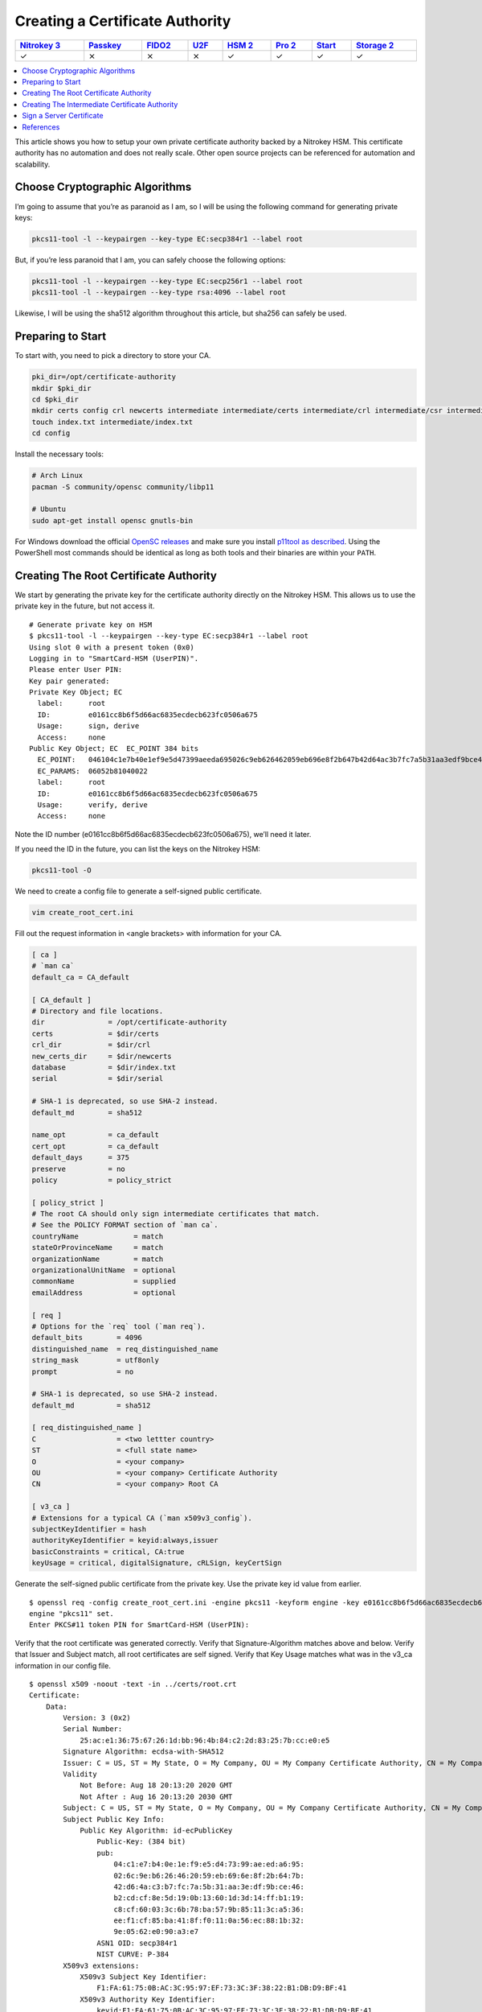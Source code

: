 Creating a Certificate Authority
================================

.. section products-begin
.. list-table::
   :width: 100%
   :header-rows: 1

   * - `Nitrokey 3 <https://docs.nitrokey.com/nitrokeys/nitrokey3/index.html>`_
     - `Passkey <https://docs.nitrokey.com/nitrokeys/passkey/index.html>`_
     - `FIDO2 <https://docs.nitrokey.com/nitrokeys/fido2/index.html>`_
     - `U2F <https://docs.nitrokey.com/nitrokeys/u2f/index.html>`_
     - `HSM 2 <https://docs.nitrokey.com/nitrokeys/hsm/index.html>`_
     - `Pro 2 <https://docs.nitrokey.com/nitrokeys/pro/index.html>`_
     - `Start <https://docs.nitrokey.com/nitrokeys/start/index.html>`_
     - `Storage 2 <https://docs.nitrokey.com/nitrokeys/storage/index.html>`_

   * - ✓
     - ⨯
     - ⨯
     - ⨯
     - ✓
     - ✓
     - ✓
     - ✓
.. section products-end

.. contents:: :local:

This article shows you how to setup your own private certificate authority backed by a Nitrokey HSM. This certificate authority has no automation and does not really scale. Other open source projects can be referenced for automation and scalability.

Choose Cryptographic Algorithms
-------------------------------

I’m going to assume that you’re as paranoid as I am, so I will be using the following command for generating private keys:

.. code-block:: bash

   pkcs11-tool -l --keypairgen --key-type EC:secp384r1 --label root

But, if you’re less paranoid that I am, you can safely choose the following options:

.. code-block:: bash

   pkcs11-tool -l --keypairgen --key-type EC:secp256r1 --label root
   pkcs11-tool -l --keypairgen --key-type rsa:4096 --label root

Likewise, I will be using the sha512 algorithm throughout this article, but sha256 can safely be used.

Preparing to Start
------------------

To start with, you need to pick a directory to store your CA.

.. code-block:: bash

   pki_dir=/opt/certificate-authority
   mkdir $pki_dir
   cd $pki_dir
   mkdir certs config crl newcerts intermediate intermediate/certs intermediate/crl intermediate/csr intermediate/newcerts
   touch index.txt intermediate/index.txt
   cd config

Install the necessary tools:

.. code-block:: bash

   # Arch Linux
   pacman -S community/opensc community/libp11

   # Ubuntu
   sudo apt-get install opensc gnutls-bin

For Windows download the official `OpenSC releases <https://github.com/OpenSC/OpenSC/releases>`__  
and make sure you install `p11tool as described <https://github.com/thales-e-security/p11tool>`__.
Using the PowerShell most commands should be identical as long as both tools and their binaries
are within your ``PATH``.

Creating The Root Certificate Authority
---------------------------------------

We start by generating the private key for the certificate authority directly on the Nitrokey HSM. This allows us to use the private key in the future, but not access it.

::

   # Generate private key on HSM
   $ pkcs11-tool -l --keypairgen --key-type EC:secp384r1 --label root
   Using slot 0 with a present token (0x0)
   Logging in to "SmartCard-HSM (UserPIN)".
   Please enter User PIN:
   Key pair generated:
   Private Key Object; EC
     label:      root
     ID:         e0161cc8b6f5d66ac6835ecdecb623fc0506a675
     Usage:      sign, derive
     Access:     none
   Public Key Object; EC  EC_POINT 384 bits
     EC_POINT:   046104c1e7b40e1ef9e5d47399aeeda695026c9eb626462059eb696e8f2b647b42d64ac3b7fc7a5b31aa3edf9bce46b2cdcf8e5d190b13601d3d14ffb119c8cf60033c6b78ba579b85113ca536eef1cf85ba418ff0110a56ec881b329e0562e090a3e7
     EC_PARAMS:  06052b81040022
     label:      root
     ID:         e0161cc8b6f5d66ac6835ecdecb623fc0506a675
     Usage:      verify, derive
     Access:     none

Note the ID number (e0161cc8b6f5d66ac6835ecdecb623fc0506a675), we’ll need it later.

If you need the ID in the future, you can list the keys on the Nitrokey HSM:

.. code-block:: bash

   pkcs11-tool -O

We need to create a config file to generate a self-signed public certificate.

.. code-block:: bash

   vim create_root_cert.ini

Fill out the request information in <angle brackets> with information for your CA.

.. code-block:: ini

   [ ca ]
   # `man ca`
   default_ca = CA_default

   [ CA_default ]
   # Directory and file locations.
   dir               = /opt/certificate-authority
   certs             = $dir/certs
   crl_dir           = $dir/crl
   new_certs_dir     = $dir/newcerts
   database          = $dir/index.txt
   serial            = $dir/serial

   # SHA-1 is deprecated, so use SHA-2 instead.
   default_md        = sha512

   name_opt          = ca_default
   cert_opt          = ca_default
   default_days      = 375
   preserve          = no
   policy            = policy_strict

   [ policy_strict ]
   # The root CA should only sign intermediate certificates that match.
   # See the POLICY FORMAT section of `man ca`.
   countryName             = match
   stateOrProvinceName     = match
   organizationName        = match
   organizationalUnitName  = optional
   commonName              = supplied
   emailAddress            = optional

   [ req ]
   # Options for the `req` tool (`man req`).
   default_bits        = 4096
   distinguished_name  = req_distinguished_name
   string_mask         = utf8only
   prompt              = no

   # SHA-1 is deprecated, so use SHA-2 instead.
   default_md          = sha512

   [ req_distinguished_name ]
   C                   = <two lettter country>
   ST                  = <full state name>
   O                   = <your company>
   OU                  = <your company> Certificate Authority
   CN                  = <your company> Root CA

   [ v3_ca ]
   # Extensions for a typical CA (`man x509v3_config`).
   subjectKeyIdentifier = hash
   authorityKeyIdentifier = keyid:always,issuer
   basicConstraints = critical, CA:true
   keyUsage = critical, digitalSignature, cRLSign, keyCertSign

Generate the self-signed public certificate from the private key. Use the private key id value from earlier.

::

   $ openssl req -config create_root_cert.ini -engine pkcs11 -keyform engine -key e0161cc8b6f5d66ac6835ecdecb623fc0506a675 -new -x509 -days 3650 -sha512 -extensions v3_ca -out ../certs/root.crt
   engine "pkcs11" set.
   Enter PKCS#11 token PIN for SmartCard-HSM (UserPIN):

Verify that the root certificate was generated correctly. Verify that Signature-Algorithm matches above and below. Verify that Issuer and Subject match, all root certificates are self signed. Verify that Key Usage matches what was in the v3_ca information in our config file.

::

   $ openssl x509 -noout -text -in ../certs/root.crt
   Certificate:
       Data:
           Version: 3 (0x2)
           Serial Number:
               25:ac:e1:36:75:67:26:1d:bb:96:4b:84:c2:2d:83:25:7b:cc:e0:e5
           Signature Algorithm: ecdsa-with-SHA512
           Issuer: C = US, ST = My State, O = My Company, OU = My Company Certificate Authority, CN = My Company Root CA
           Validity
               Not Before: Aug 18 20:13:20 2020 GMT
               Not After : Aug 16 20:13:20 2030 GMT
           Subject: C = US, ST = My State, O = My Company, OU = My Company Certificate Authority, CN = My Company Root CA
           Subject Public Key Info:
               Public Key Algorithm: id-ecPublicKey
                   Public-Key: (384 bit)
                   pub:
                       04:c1:e7:b4:0e:1e:f9:e5:d4:73:99:ae:ed:a6:95:
                       02:6c:9e:b6:26:46:20:59:eb:69:6e:8f:2b:64:7b:
                       42:d6:4a:c3:b7:fc:7a:5b:31:aa:3e:df:9b:ce:46:
                       b2:cd:cf:8e:5d:19:0b:13:60:1d:3d:14:ff:b1:19:
                       c8:cf:60:03:3c:6b:78:ba:57:9b:85:11:3c:a5:36:
                       ee:f1:cf:85:ba:41:8f:f0:11:0a:56:ec:88:1b:32:
                       9e:05:62:e0:90:a3:e7
                   ASN1 OID: secp384r1
                   NIST CURVE: P-384
           X509v3 extensions:
               X509v3 Subject Key Identifier:
                   F1:FA:61:75:0B:AC:3C:95:97:EF:73:3C:3F:38:22:B1:DB:D9:BF:41
               X509v3 Authority Key Identifier:
                   keyid:F1:FA:61:75:0B:AC:3C:95:97:EF:73:3C:3F:38:22:B1:DB:D9:BF:41

               X509v3 Basic Constraints: critical
                   CA:TRUE
               X509v3 Key Usage: critical
                   Digital Signature, Certificate Sign, CRL Sign
       Signature Algorithm: ecdsa-with-SHA512
            30:64:02:30:53:b8:b6:5a:41:4b:4f:6a:d1:a6:76:88:df:13:
            d6:da:c7:48:aa:8b:aa:ff:13:6c:d1:00:53:90:92:b5:71:57:
            eb:d0:bf:3e:5d:2e:62:c0:3e:40:0f:64:25:a5:92:0f:02:30:
            15:0a:19:d5:a2:09:86:d8:9d:07:67:71:c3:84:f2:6b:90:20:
            2d:29:10:9e:4c:73:7a:55:56:4b:dc:fe:8d:3f:f0:9c:20:e1:
            5a:74:fb:41:86:ad:a4:66:61:74:d7:fd

Creating The Intermediate Certificate Authority
-----------------------------------------------

We continue by generating the private key for the intermediate certificate authority directly on the Nitrokey HSM. This allows us to use the private key in the future, but not access it.

::

   # Generate private key on HSM
   $ pkcs11-tool -l --keypairgen --key-type EC:secp384r1 --label intermediate
   Using slot 0 with a present token (0x0)
   Logging in to "SmartCard-HSM (UserPIN)".
   Please enter User PIN:
   Key pair generated:
   Private Key Object; EC
     label:      intermediate
     ID:         bcb48fe9b566ae61891aabbfde6a23d4ff3ab639
     Usage:      sign, derive
     Access:     none
   Public Key Object; EC  EC_POINT 384 bits
     EC_POINT:   046104d0fb5c0cd10c0b6e4d0f6986755824b624ec9fcd8ff9ae5f0109fe6ff3ad887ca760717da894f3ff84dc8c24fe8c93b0cd840a6aa941bb2866c061cef60e47b893d71852b50d6762af10c951426e55ec8925a6cd83aeae1730311108afdbcdee
     EC_PARAMS:  06052b81040022
     label:      intermediate
     ID:         bcb48fe9b566ae61891aabbfde6a23d4ff3ab639
     Usage:      verify, derive
     Access:     none

Note the ID number (bcb48fe9b566ae61891aabbfde6a23d4ff3ab639), we’ll need it later.

If you need the ID in the future, you can list the keys on the Nitrokey HSM:

.. code-block:: bash

   pkcs11-tool -O

We need to create a config file to generate a self-signed public certificate.

.. code-block:: bash

   vim create_intermediate_csr.ini

Fill out the request information in <angle brackets> with information for your CA.

.. code-block:: ini

   [ req ]
   # Options for the `req` tool (`man req`).
   default_bits        = 4096
   distinguished_name  = req_distinguished_name
   string_mask         = utf8only
   prompt              = no

   # SHA-1 is deprecated, so use SHA-2 instead.
   [ v3_ca ]
   # Extensions for a typical CA (`man x509v3_config`).
   subjectKeyIdentifier = hash
   authorityKeyIdentifier = keyid:always,issuer
   basicConstraints = critical, CA:true
   keyUsage = critical, digitalSignature, cRLSign, keyCertSign
   default_md          = sha512

   [ req_distinguished_name ]
   C                   = <two lettter country>
   ST                  = <full state name>
   O                   = <your company>
   OU                  = <your company> Certificate Authority
   CN                  = <your company> Intermediate CA

Generate the certificate signing request for the intermediate CA from the intermediate CA’s private key. Use the private key ID value from earlier.

::

   $ openssl req -config create_intermediate_csr.ini -engine pkcs11 -keyform engine -key bcb48fe9b566ae61891aabbfde6a23d4ff3ab639 -new -sha512 -out ../intermediate/csr/intermediate.csr
   engine "pkcs11" set.
   Enter PKCS#11 token PIN for SmartCard-HSM (UserPIN):

Verify that the CSR was created correctly. Verify that your Subject is correct. Verify that your Public Key and Signature Algorithm are correct.

::

   $ openssl req -text -noout -verify -in ../intermediate/csr/intermediate.csr
   verify OK
   Certificate Request:
       Data:
           Version: 1 (0x0)
           Subject: C = US, ST = My State, O = My Company, OU = My Company Certificate Authority, CN = My Company Intermediate CA
           Subject Public Key Info:
               Public Key Algorithm: id-ecPublicKey
                   Public-Key: (384 bit)
                   pub:
                       04:d0:fb:5c:0c:d1:0c:0b:6e:4d:0f:69:86:75:58:
                       24:b6:24:ec:9f:cd:8f:f9:ae:5f:01:09:fe:6f:f3:
                       ad:88:7c:a7:60:71:7d:a8:94:f3:ff:84:dc:8c:24:
                       fe:8c:93:b0:cd:84:0a:6a:a9:41:bb:28:66:c0:61:
                       ce:f6:0e:47:b8:93:d7:18:52:b5:0d:67:62:af:10:
                       c9:51:42:6e:55:ec:89:25:a6:cd:83:ae:ae:17:30:
                       31:11:08:af:db:cd:ee
                   ASN1 OID: secp384r1
                   NIST CURVE: P-384
           Attributes:
               a0:00
       Signature Algorithm: ecdsa-with-SHA512
            30:64:02:30:6a:1d:75:8b:59:99:2c:a8:5d:a0:7f:02:7d:9a:
            aa:40:74:7a:65:20:03:6b:bc:65:fb:7d:d1:7f:5b:24:ae:6f:
            40:16:ac:82:0b:80:9b:81:f9:d9:64:ea:0f:41:4c:d7:02:30:
            4d:28:7f:e3:76:52:c7:10:e1:bd:b7:2e:ea:65:78:41:0c:96:
            50:5f:e9:1f:be:18:ac:14:ba:65:3f:b0:2a:f4:0f:d0:56:ab:
            d0:8c:bf:d0:92:9e:f6:e5:f6:8a:af:a5

We need to find out the fully qualified PKCS#11 URI for your private key:

::

   $ p11tool --list-all
   warning: no token URL was provided for this operation; the available tokens are:

   pkcs11:model=PKCS%2315%20emulated;manufacturer=www.CardContact.de;serial=DENK0104068;token=SmartCard-HSM%20%28UserPIN%29%00%00%00%00%00%00%00%00%00

   $ p11tool --login --list-all pkcs11:model=PKCS%2315%20emulated;manufacturer=www.CardContact.de;serial=DENK0104068;token=SmartCard-HSM%20%28UserPIN%29%00%00%00%00%00%00%00%00%00
   Token 'SmartCard-HSM (UserPIN)' with URL 'pkcs11:model=PKCS%2315%20emulated;manufacturer=www.CardContact.de;serial=DENK0104068;token=SmartCard-HSM%20%28UserPIN%29%00%00%00%00%00%00%00%00%00' requires user PIN
   Enter PIN:
   Object 0:
           URL: pkcs11:model=PKCS%2315%20emulated;manufacturer=www.CardContact.de;serial=DENK0104068;token=SmartCard-HSM%20%28UserPIN%29%00%00%00%00%00%00%00%00%00;id=%E0%16%1C%C8%B6%F5%D6%6A%C6%83%5E%CD%EC%B6%23%FC%05%06%A6%75;object=root;type=private
           Type: Private key (EC/ECDSA-SECP384R1)
           Label: root
           Flags: CKA_PRIVATE; CKA_NEVER_EXTRACTABLE; CKA_SENSITIVE;
           ID: e0:16:1c:c8:b6:f5:d6:6a:c6:83:5e:cd:ec:b6:23:fc:05:06:a6:75

   Object 1:
           URL: pkcs11:model=PKCS%2315%20emulated;manufacturer=www.CardContact.de;serial=DENK0104068;token=SmartCard-HSM%20%28UserPIN%29%00%00%00%00%00%00%00%00%00;id=%E0%16%1C%C8%B6%F5%D6%6A%C6%83%5E%CD%EC%B6%23%FC%05%06%A6%75;object=root;type=public
           Type: Public key (EC/ECDSA-SECP384R1)
           Label: root
           ID: e0:16:1c:c8:b6:f5:d6:6a:c6:83:5e:cd:ec:b6:23:fc:05:06:a6:75

   Object 2:
           URL: pkcs11:model=PKCS%2315%20emulated;manufacturer=www.CardContact.de;serial=DENK0104068;token=SmartCard-HSM%20%28UserPIN%29%00%00%00%00%00%00%00%00%00;id=%BC%B4%8F%E9%B5%66%AE%61%89%1A%AB%BF%DE%6A%23%D4%FF%3A%B6%39;object=intermediate;type=private
           Type: Private key (EC/ECDSA-SECP384R1)
           Label: intermediate
           Flags: CKA_PRIVATE; CKA_NEVER_EXTRACTABLE; CKA_SENSITIVE;
           ID: bc:b4:8f:e9:b5:66:ae:61:89:1a:ab:bf:de:6a:23:d4:ff:3a:b6:39

   Object 3:
           URL: pkcs11:model=PKCS%2315%20emulated;manufacturer=www.CardContact.de;serial=DENK0104068;token=SmartCard-HSM%20%28UserPIN%29%00%00%00%00%00%00%00%00%00;id=%BC%B4%8F%E9%B5%66%AE%61%89%1A%AB%BF%DE%6A%23%D4%FF%3A%B6%39;object=intermediate;type=public
           Type: Public key (EC/ECDSA-SECP384R1)
           Label: intermediate
           ID: bc:b4:8f:e9:b5:66:ae:61:89:1a:ab:bf:de:6a:23:d4:ff:3a:b6:39

In this instance, the fully qualified PKCS#11 URI is:

.. code-block:: bash

   pkcs11:model=PKCS%2315%20emulated;manufacturer=www.CardContact.de;serial=DENK0104068;token=SmartCard-HSM%20%28UserPIN%29%00%00%00%00%00%00%00%00%00;id=%E0%16%1C%C8%B6%F5%D6%6A%C6%83%5E%CD%EC%B6%23%FC%05%06%A6%75;object=root;type=private

Now, we need to create a config file to use the private key of the root certificate to sign the csr of the intermediate certificate.

.. code-block:: bash

   vim sign_intermediate_csr.ini

.. code-block:: ini

   [ ca ]
   # `man ca`
   default_ca = CA_default

   [ CA_default ]
   # Directory and file locations.
   dir               = /opt/certificate-authority
   certs             = $dir/certs
   crl_dir           = $dir/crl
   new_certs_dir     = $dir/newcerts
   database          = $dir/index.txt
   serial            = $dir/serial

   # The root key and root certificate.
   private_key       = pkcs11:model=PKCS%2315%20emulated;manufacturer=www.CardContact.de;serial=DENK0104068;token=SmartCard-HSM%20%28UserPIN%29%00%00%00%00%00%00%00%00%00;id=%E0%16%1C%C8%B6%F5%D6%6A%C6%83%5E%CD%EC%B6%23%FC%05%06%A6%75;object=root;type=private
   certificate       = ../certs/root.crt

   # SHA-1 is deprecated, so use SHA-2 instead.
   default_md        = sha512

   name_opt          = ca_default
   cert_opt          = ca_default
   default_days      = 375
   preserve          = no
   policy            = policy_loose

   [ policy_loose ]
   # Allow the intermediate CA to sign a more diverse range of certificates.
   # See the POLICY FORMAT section of the `ca` man page.
   countryName             = optional
   stateOrProvinceName     = optional
   localityName            = optional
   organizationName        = optional
   organizationalUnitName  = optional
   commonName              = supplied
   emailAddress            = optional

   [ v3_intermediate_ca ]
   # Extensions for a typical intermediate CA (`man x509v3_config`).
   subjectKeyIdentifier = hash
   authorityKeyIdentifier = keyid:always,issuer
   basicConstraints = critical, CA:true, pathlen:0
   keyUsage = critical, digitalSignature, cRLSign, keyCertSign

Then sign the intermediate certificate with the root certificate.

::

   $ openssl ca -config sign_intermediate_csr.ini -engine pkcs11 -keyform engine -extensions v3_intermediate_ca -days 1825 -notext -md sha512 -create_serial -in ../intermediate/csr/intermediate.csr -out ../intermediate/certs/intermediate.crt
   engine "pkcs11" set.
   Using configuration from sign_intermediate_csr.ini
   Enter PKCS#11 token PIN for SmartCard-HSM (UserPIN):
   Check that the request matches the signature
   Signature ok
   Certificate Details:
           Serial Number:
               35:47:4d:05:12:cc:e1:a8:b6:bf:dd:3e:c8:29:7b:18:c0:a1:5c:68
           Validity
               Not Before: Aug 18 20:44:17 2020 GMT
               Not After : Aug 17 20:44:17 2025 GMT
           Subject:
               countryName               = US
               stateOrProvinceName       = My State
               organizationName          = My Company
               organizationalUnitName    = My Company Certificate Authority
               commonName                = My Company Intermediate CA
           X509v3 extensions:
               X509v3 Subject Key Identifier:
                   1D:4F:E5:ED:11:42:9A:AC:25:E4:51:A3:42:67:97:39:A0:10:AE:82
               X509v3 Authority Key Identifier:
                   keyid:F1:FA:61:75:0B:AC:3C:95:97:EF:73:3C:3F:38:22:B1:DB:D9:BF:41

               X509v3 Basic Constraints: critical
                   CA:TRUE, pathlen:0
               X509v3 Key Usage: critical
                   Digital Signature, Certificate Sign, CRL Sign
   Certificate is to be certified until Aug 17 20:44:17 2025 GMT (1825 days)
   Sign the certificate? [y/n]:y


   1 out of 1 certificate requests certified, commit? [y/n]y
   Write out database with 1 new entries
   Data Base Updated

Verify that the root certificate was generated correctly. Verify that the Issuer and Subject are different, and correct. Verify that the Key Usage matches the config file. Verify that the signature algorithm are correct above and below.

::

   $ openssl x509 -noout -text -in ../intermediate/certs/intermediate.crt
   Certificate:
       Data:
           Version: 3 (0x2)
           Serial Number:
               35:47:4d:05:12:cc:e1:a8:b6:bf:dd:3e:c8:29:7b:18:c0:a1:5c:68
           Signature Algorithm: ecdsa-with-SHA512
           Issuer: C = US, ST = My State, O = My Company, OU = My Company Certificate Authority, CN = My Company Root CA
           Validity
               Not Before: Aug 18 20:44:17 2020 GMT
               Not After : Aug 17 20:44:17 2025 GMT
           Subject: C = US, ST = My State, O = My Company, OU = My Company Certificate Authority, CN = My Company Intermediate CA
           Subject Public Key Info:
               Public Key Algorithm: id-ecPublicKey
                   Public-Key: (384 bit)
                   pub:
                       04:d0:fb:5c:0c:d1:0c:0b:6e:4d:0f:69:86:75:58:
                       24:b6:24:ec:9f:cd:8f:f9:ae:5f:01:09:fe:6f:f3:
                       ad:88:7c:a7:60:71:7d:a8:94:f3:ff:84:dc:8c:24:
                       fe:8c:93:b0:cd:84:0a:6a:a9:41:bb:28:66:c0:61:
                       ce:f6:0e:47:b8:93:d7:18:52:b5:0d:67:62:af:10:
                       c9:51:42:6e:55:ec:89:25:a6:cd:83:ae:ae:17:30:
                       31:11:08:af:db:cd:ee
                   ASN1 OID: secp384r1
                   NIST CURVE: P-384
           X509v3 extensions:
               X509v3 Subject Key Identifier:
                   1D:4F:E5:ED:11:42:9A:AC:25:E4:51:A3:42:67:97:39:A0:10:AE:82
               X509v3 Authority Key Identifier:
                   keyid:F1:FA:61:75:0B:AC:3C:95:97:EF:73:3C:3F:38:22:B1:DB:D9:BF:41

               X509v3 Basic Constraints: critical
                   CA:TRUE, pathlen:0
               X509v3 Key Usage: critical
                   Digital Signature, Certificate Sign, CRL Sign
       Signature Algorithm: ecdsa-with-SHA512
            30:66:02:31:00:9a:6e:08:d2:d6:3a:29:f6:ba:0c:4c:3a:f4:
            af:40:5e:e0:71:f2:bc:e4:47:f5:b4:ee:10:d7:27:b1:25:0b:
            4b:09:78:a1:b8:f2:b8:71:c5:4e:41:33:8e:64:db:ec:eb:02:
            31:00:fc:39:26:c2:ad:7b:3c:ab:75:06:34:02:47:79:40:31:
            1d:eb:17:ad:32:10:67:97:37:6f:7f:3c:ce:3e:12:3c:e9:7c:
            fa:43:3e:34:5d:5e:f4:f3:2f:fd:6a:2f:14:da

Verify that the intermediate certificate verifies against the root certificate.

.. code-block:: bash

   $ openssl verify -CAfile ../certs/root.crt ../intermediate/certs/intermediate.crt
   ../intermediate/certs/intermediate.crt: OK

Create a certificate chain file:

.. code-block:: bash

   cat ../intermediate/certs/intermediate.crt ../certs/root.crt > ../intermediate/certs/chain.crt

You now have a certificate authority backed by an HSM.

Sign a Server Certificate
-------------------------

Now that you have a certificate authority, you’d probably like to know how to use it.

Create a CSR in the normal method for your application. Proper creation of your certificate, including SAN, for your particular application is outside the scope of this document.

We need to find out the fully qualified PKCS#11 URI for your private key:

::

   $ p11tool --list-all
   warning: no token URL was provided for this operation; the available tokens are:

   *pkcs11:model=PKCS%2315%20emulated;manufacturer=www.CardContact.de;serial=DENK0104068;token=SmartCard-HSM%20%28UserPIN%29%00%00%00%00%00%00%00%00%00*

   $ p11tool --login --list-all pkcs11:model=PKCS%2315%20emulated;manufacturer=www.CardContact.de;serial=DENK0104068;token=SmartCard-HSM%20%28UserPIN%29%00%00%00%00%00%00%00%00%00
   Token 'SmartCard-HSM (UserPIN)' with URL 'pkcs11:model=PKCS%2315%20emulated;manufacturer=www.CardContact.de;serial=DENK0104068;token=SmartCard-HSM%20%28UserPIN%29%00%00%00%00%00%00%00%00%00' requires user PIN
   Enter PIN:
   Object 0:
           URL: pkcs11:model=PKCS%2315%20emulated;manufacturer=www.CardContact.de;serial=DENK0104068;token=SmartCard-HSM%20%28UserPIN%29%00%00%00%00%00%00%00%00%00;id=%E0%16%1C%C8%B6%F5%D6%6A%C6%83%5E%CD%EC%B6%23%FC%05%06%A6%75;object=root;type=private
           Type: Private key (EC/ECDSA-SECP384R1)
           Label: root
           Flags: CKA_PRIVATE; CKA_NEVER_EXTRACTABLE; CKA_SENSITIVE;
           ID: e0:16:1c:c8:b6:f5:d6:6a:c6:83:5e:cd:ec:b6:23:fc:05:06:a6:75

   Object 1:
           URL: pkcs11:model=PKCS%2315%20emulated;manufacturer=www.CardContact.de;serial=DENK0104068;token=SmartCard-HSM%20%28UserPIN%29%00%00%00%00%00%00%00%00%00;id=%E0%16%1C%C8%B6%F5%D6%6A%C6%83%5E%CD%EC%B6%23%FC%05%06%A6%75;object=root;type=public
           Type: Public key (EC/ECDSA-SECP384R1)
           Label: root
           ID: e0:16:1c:c8:b6:f5:d6:6a:c6:83:5e:cd:ec:b6:23:fc:05:06:a6:75

   Object 2:
           URL: pkcs11:model=PKCS%2315%20emulated;manufacturer=www.CardContact.de;serial=DENK0104068;token=SmartCard-HSM%20%28UserPIN%29%00%00%00%00%00%00%00%00%00;id=%BC%B4%8F%E9%B5%66%AE%61%89%1A%AB%BF%DE%6A%23%D4%FF%3A%B6%39;object=intermediate;type=private
           Type: Private key (EC/ECDSA-SECP384R1)
           Label: intermediate
           Flags: CKA_PRIVATE; CKA_NEVER_EXTRACTABLE; CKA_SENSITIVE;
           ID: bc:b4:8f:e9:b5:66:ae:61:89:1a:ab:bf:de:6a:23:d4:ff:3a:b6:39

   Object 3:
           URL: pkcs11:model=PKCS%2315%20emulated;manufacturer=www.CardContact.de;serial=DENK0104068;token=SmartCard-HSM%20%28UserPIN%29%00%00%00%00%00%00%00%00%00;id=%BC%B4%8F%E9%B5%66%AE%61%89%1A%AB%BF%DE%6A%23%D4%FF%3A%B6%39;object=intermediate;type=public
           Type: Public key (EC/ECDSA-SECP384R1)
           Label: intermediate
           ID: bc:b4:8f:e9:b5:66:ae:61:89:1a:ab:bf:de:6a:23:d4:ff:3a:b6:39

In this instance, the fully qualified PKCS#11 URI is:

.. code-block:: bash

   pkcs11:model=PKCS%2315%20emulated;manufacturer=www.CardContact.de;serial=DENK0104068;token=SmartCard-HSM%20%28UserPIN%29%00%00%00%00%00%00%00%00%00;id=%BC%B4%8F%E9%B5%66%AE%61%89%1A%AB%BF%DE%6A%23%D4%FF%3A%B6%39;object=intermediate;type=private

Create a config file to use the private key of the intermediate certificate to sign the CSRs of your servers.

.. code-block:: bash

   vim sign_server_csrs.ini

.. code-block:: ini

   [ ca ]
   # `man ca`
   default_ca = CA_default

   [ CA_default ]
   # Directory and file locations.
   dir               = /opt/certificate-authority/intermediate
   certs             = $dir/certs
   crl_dir           = $dir/crl
   new_certs_dir     = $dir/newcerts
   database          = $dir/index.txt
   serial            = $dir/serial

   # The root key and root certificate.
   private_key       = pkcs11:model=PKCS%2315%20emulated;manufacturer=www.CardContact.de;serial=DENK0104068;token=SmartCard-HSM%20%28UserPIN%29%00%00%00%00%00%00%00%00%00;id=%BC%B4%8F%E9%B5%66%AE%61%89%1A%AB%BF%DE%6A%23%D4%FF%3A%B6%39;object=intermediate;type=private
   certificate       = $dir/certs/intermediate.crt

   # SHA-1 is deprecated, so use SHA-2 instead.
   default_md        = sha512

   name_opt          = ca_default
   cert_opt          = ca_default
   default_days      = 375
   preserve          = no
   policy            = policy_loose

   [ policy_loose ]
   # Allow the intermediate CA to sign a more diverse range of certificates.
   # See the POLICY FORMAT section of the `ca` man page.
   countryName             = optional
   stateOrProvinceName     = optional
   localityName            = optional
   organizationName        = optional
   organizationalUnitName  = optional
   commonName              = supplied
   emailAddress            = optional

   [ server_cert ]
   # Extensions for server certificates (`man x509v3_config`).
   basicConstraints = CA:FALSE
   nsCertType = server
   nsComment = "OpenSSL Generated Server Certificate"
   subjectKeyIdentifier = hash
   authorityKeyIdentifier = keyid,issuer:always
   keyUsage = critical, digitalSignature, keyEncipherment
   extendedKeyUsage = serverAuth

Then run openssl to sign the server’s CSR.

::

   $ openssl ca -config sign_server_csrs.ini -engine pkcs11 -keyform engine -extensions server_cert -days 375 -notext -md sha512 -create_serial -in server_cert.csr -out server_cert.crt
   engine "pkcs11" set.
   Using configuration from sign_server_csrs.ini
   Enter PKCS#11 token PIN for SmartCard-HSM (UserPIN):
   Check that the request matches the signature
   Signature ok
   Certificate Details:
           Serial Number:
               40:7f:dc:90:b0:3a:1b:fb:d3:e2:74:8d:40:28:a8:12:f7:7e:c3:74
           Validity
               Not Before: Aug 18 21:32:42 2020 GMT
               Not After : Aug 28 21:32:42 2021 GMT
           Subject:
               countryName               = US
               stateOrProvinceName       = My State
               organizationName          = My Company
               organizationalUnitName    = media
               commonName                = media
           X509v3 extensions:
               X509v3 Basic Constraints:
                   CA:FALSE
               Netscape Cert Type:
                   SSL Server
               Netscape Comment:
                   OpenSSL Generated Server Certificate
               X509v3 Subject Key Identifier:
                   26:89:19:95:6C:93:8C:DD:6E:AA:61:D5:C0:E6:78:CC:F1:47:64:FC
               X509v3 Authority Key Identifier:
                   keyid:1D:4F:E5:ED:11:42:9A:AC:25:E4:51:A3:42:67:97:39:A0:10:AE:82
                   DirName:/C=US/ST=My State/O=My Company/OU=My Company Certificate Authority/CN=My Company Root CA
                   serial:35:47:4D:05:12:CC:E1:A8:B6:BF:DD:3E:C8:29:7B:18:C0:A1:5C:68

               X509v3 Key Usage: critical
                   Digital Signature, Key Encipherment
               X509v3 Extended Key Usage:
                   TLS Web Server Authentication
   Certificate is to be certified until Aug 28 21:32:42 2021 GMT (375 days)
   Sign the certificate? [y/n]:y


   1 out of 1 certificate requests certified, commit? [y/n]y
   Write out database with 1 new entries
   Data Base Updated

References
----------

I used the following resources to help in compiling this document.

-  `How to initialize your Nitrokey HSM <https://github.com/OpenSC/OpenSC/wiki/SmartCardHSM#initialize-the-device>`__
-  `How to create a root and intermediate CA <https://jamielinux.com/docs/openssl-certificate-authority/create-the-root-pair.html>`__
-  `How to ensure the serial numbers of your intermediate CA and server certs are up to spec <https://www.phildev.net/ssl/creating_ca.html>`__
-  `How to generate ECC private keys <https://dev.to/benjaminblack/obtaining-an-elliptic-curve-dsa-certificate-with-lets-encrypt-51bc>`__
-  `How to find the PCKS11 URI from your HSM <https://www.infradead.org/openconnect/pkcs11.html>`__
-  `Troubleshooting (forum) <https://support.nitrokey.com/t/pki-ca-nitrokey-hsm-does-not-support-signing/2598/14>`__


This document was originally `written by lyntux <https://gist.github.com/lyntux/f02c6c3414ce48bc8ea8ab6dcdba1623>`__
